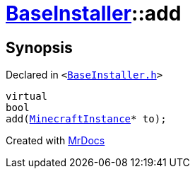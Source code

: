 [#BaseInstaller-add]
= xref:BaseInstaller.adoc[BaseInstaller]::add
:relfileprefix: ../
:mrdocs:


== Synopsis

Declared in `&lt;https://github.com/PrismLauncher/PrismLauncher/blob/develop/launcher/BaseInstaller.h#L35[BaseInstaller&period;h]&gt;`

[source,cpp,subs="verbatim,replacements,macros,-callouts"]
----
virtual
bool
add(xref:MinecraftInstance.adoc[MinecraftInstance]* to);
----



[.small]#Created with https://www.mrdocs.com[MrDocs]#
